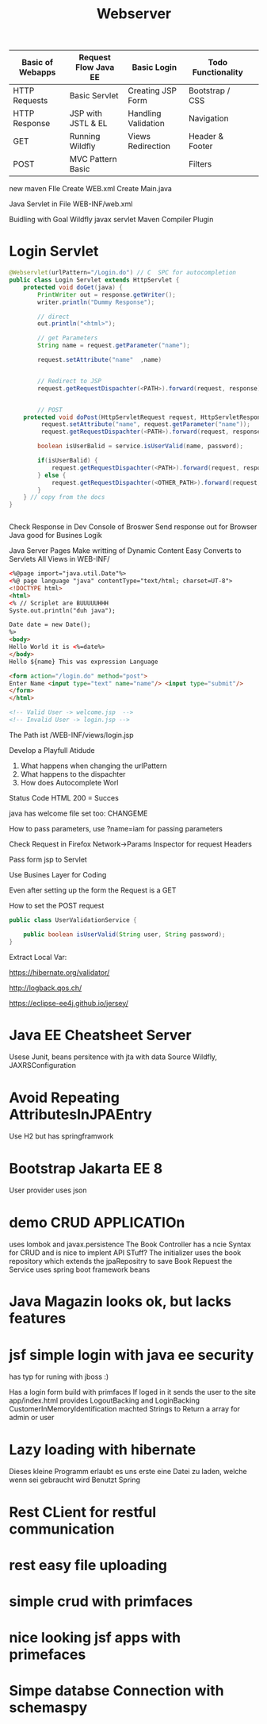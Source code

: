 #+TITLE: Webserver

| Basic of Webapps | Request Flow Java EE | Basic Login         | Todo Functionality |   |
|------------------+----------------------+---------------------+--------------------+---|
| HTTP Requests    | Basic Servlet        | Creating JSP Form   | Bootstrap / CSS    |   |
| HTTP Response    | JSP with JSTL & EL   | Handling Validation | Navigation         |   |
| GET              | Running Wildfly      | Views Redirection   | Header & Footer    |   |
| POST             | MVC Pattern Basic    |                     | Filters            |   |
|------------------+----------------------+---------------------+--------------------+---|

new maven FIle
Create WEB.xml
Create Main.java

Java Servlet in File
WEB-INF/web.xml

Buidling with Goal Wildfly
javax servlet
Maven Compiler Plugin

* Login Servlet

#+begin_src java
@Webservlet(urlPattern="/Login.do") // C  SPC for autocompletion
public class Login Servlet extends HttpServlet {
    protected void doGet(java) {
        PrintWriter out = response.getWriter();
        writer.println("Dummy Response");

        // direct
        out.println("<html>");

        // get Parameters
        String name = request.getParameter("name");

        request.setAttribute("name"  ,name)


        // Redirect to JSP
        request.getRequestDispachter(<PATH>).forward(request, response);


        // POST
    protected void doPost(HttpServletRequest request, HttpServletResponse) throw Exception);
         request.setAttribute("name", request.getParameter("name"));
         request.getRequestDispachter(<PATH>).forward(request, response);

        boolean isUserBalid = service.isUserValid(name, password);

        if(isUserBalid) {
            request.getRequestDispachter(<PATH>).forward(request, response);
        } else {
            request.getRequestDispachter(<OTHER_PATH>).forward(request, response);
        }
    } // copy from the docs
}


#+end_src

Check Response in Dev Console of Broswer
Send response out for Browser
Java good for Busines Logik

Java Server Pages
Make writting of Dynamic Content Easy
Converts to Servlets
All Views in WEB-INF/

#+begin_src html
<%@page import="java.util.Date"%>
<%@ page language "java" contentType="text/html; charset=UT-8">
<!DOCTYPE html>
<html>
<% // Scriplet are BUUUUUHHH
Syste.out.println("duh java");

Date date = new Date();
%>
<body>
Hello World it is <%=date%>
</body>
Hello ${name} This was expression Language

<form action="/login.do" method="post">
Enter Name <input type="text" name="name"/> <input type="submit"/>
</form>
</html>

<!-- Valid User -> welcome.jsp  -->
<!-- Invalid User -> login.jsp -->
#+end_src


The Path ist /WEB-INF/views/login.jsp

Develop a Playfull Atidude

1. What happens when changing the urlPattern
2. What happens to the dispachter
3. How does Autocomplete Worl

Status Code HTML
200 = Succes

java has welcome file set too: CHANGEME

How to pass parameters, use ?name=iam for passing parameters

Check Request in Firefox Network->Params Inspector for request Headers

Pass form jsp to Servlet


Use Busines Layer for Coding

Even after setting up the form the Request is a GET

How to set the POST request


#+begin_src java
public class UserValidationService {

    public boolean isUserValid(String user, String password);
}
#+end_src

Extract Local Var:


https://hibernate.org/validator/

http://logback.qos.ch/

https://eclipse-ee4j.github.io/jersey/


* Java EE Cheatsheet Server
Usese Junit, beans
persitence with jta with data Source Wildfly, JAXRSConfiguration

* Avoid Repeating AttributesInJPAEntry
Use H2 but has springframwork

* Bootstrap Jakarta EE 8
User provider uses json

* demo CRUD APPLICATIOn
uses lombok and javax.persistence
The Book Controller has a ncie Syntax for CRUD and is nice to implent
API STuff?
The initializer uses the book repository which extends the jpaRepositry to save
Book Repuest
the Service uses spring boot framework beans

* Java Magazin looks ok, but lacks features

* jsf simple login with java ee security
has typ for runing with jboss :)

Has a login form build with primfaces
If loged in it sends the user to the site app/index.html
provides LogoutBacking and LoginBacking
CustomerInMemoryIdentification machted Strings to Return a array for admin or
user

* Lazy loading with hibernate
Dieses kleine Programm erlaubt es uns erste eine Datei zu laden, welche
wenn sei gebraucht wird
Benutzt Spring

* Rest CLient for restful communication

* rest easy file uploading

* simple crud with primfaces

* nice looking jsf apps with primefaces


* Simpe databse Connection with schemaspy
